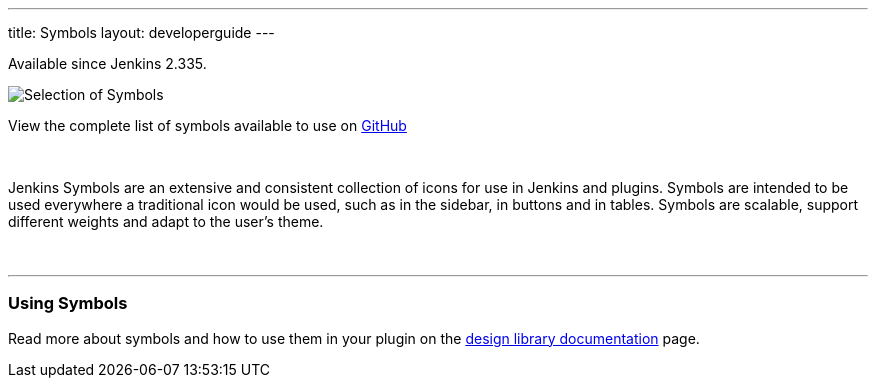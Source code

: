 ---
title: Symbols
layout: developerguide
---

[.docs__version]#Available since Jenkins 2.335.#


image::/images/developer/views/symbols.svg[Selection of Symbols]

[.text-right]
View the complete list of symbols available to use on link:https://github.com/jenkinsci/jenkins/tree/master/war/src/main/resources/images/symbols[GitHub]

{nbsp}

[.lead]
Jenkins Symbols are an extensive and consistent collection of icons for use in Jenkins and plugins.
Symbols are intended to be used everywhere a traditional icon would be used, such as in the sidebar,
in buttons and in tables. Symbols are scalable, support different weights and adapt to the user's theme.

{nbsp}

---

=== Using Symbols

Read more about symbols and how to use them in your plugin on the link:https://weekly.ci.jenkins.io/design-library/Symbols/[design library documentation] page.
